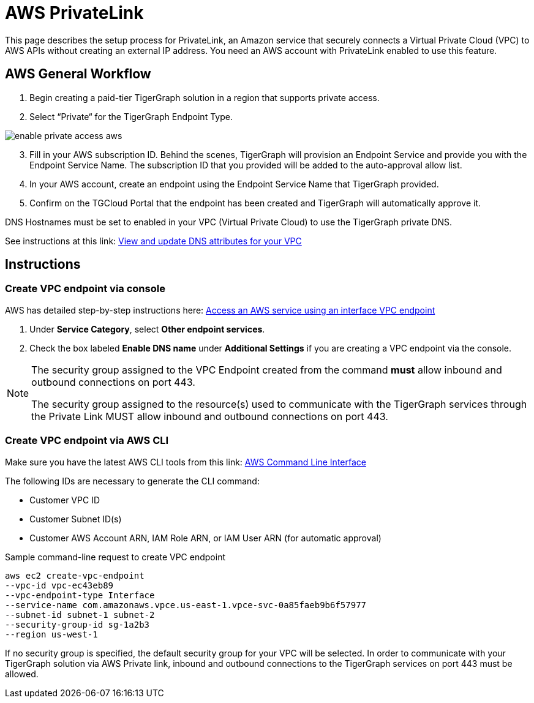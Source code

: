 = AWS PrivateLink
:experimental:
:description: Setting up PrivateLink on Amazon Web Services

This page describes the setup process for PrivateLink, an Amazon service that securely connects a Virtual Private Cloud (VPC) to AWS APIs without creating an external IP address.
You need an AWS account with PrivateLink enabled to use this feature.

== AWS General Workflow

. Begin creating a paid-tier TigerGraph solution in a region that supports private access.

. Select “Private“ for the TigerGraph Endpoint Type.

image:enable-private-access-aws.png[]
[start = 3]
. Fill in your AWS subscription ID.
Behind the scenes, TigerGraph will provision an Endpoint Service and provide you with the Endpoint Service Name.
The subscription ID that you provided will be added to the auto-approval allow list.

. In your AWS account, create an endpoint using the Endpoint Service Name that TigerGraph provided.

. Confirm on the TGCloud Portal that the endpoint has been created and TigerGraph will automatically approve it.

DNS Hostnames must be set to enabled in your VPC (Virtual Private Cloud) to use the TigerGraph private DNS.

See instructions at this link: link:https://docs.aws.amazon.com/vpc/latest/userguide/vpc-dns.html#vpc-dns-updating[View and update DNS attributes for your VPC]

== Instructions
=== Create VPC endpoint via console
AWS has detailed step-by-step instructions here: link:https://docs.aws.amazon.com/vpc/latest/privatelink/vpce-interface.html#create-interface-endpoint[Access an AWS service using an interface VPC endpoint]

. Under *Service Category*, select btn:[Other endpoint services].

. Check the box labeled btn:[Enable DNS name] under *Additional Settings* if you are creating a VPC endpoint via the console.

[NOTE]
====
The security group assigned to the VPC Endpoint created from the command *must* allow inbound and outbound connections on port 443.

The security group assigned to the resource(s) used to communicate with the TigerGraph services through the Private Link MUST allow inbound and outbound connections on port 443.
====

=== Create VPC endpoint via AWS CLI

Make sure you have the latest AWS CLI tools from this link: link:https://aws.amazon.com/cli/[AWS Command Line Interface]

The following IDs are necessary to generate the CLI command:

* Customer VPC ID
* Customer Subnet ID(s)
* Customer AWS Account ARN, IAM Role ARN, or IAM User ARN (for automatic approval)

.Sample command-line request to create VPC endpoint
[source.wrap]
----
aws ec2 create-vpc-endpoint
--vpc-id vpc-ec43eb89
--vpc-endpoint-type Interface
--service-name com.amazonaws.vpce.us-east-1.vpce-svc-0a85faeb9b6f57977
--subnet-id subnet-1 subnet-2
--security-group-id sg-1a2b3
--region us-west-1
----

If no security group is specified, the default security group for your VPC will be selected.
In order to communicate with your TigerGraph solution via AWS Private link, inbound and outbound connections to the TigerGraph services on port 443 must be allowed.

